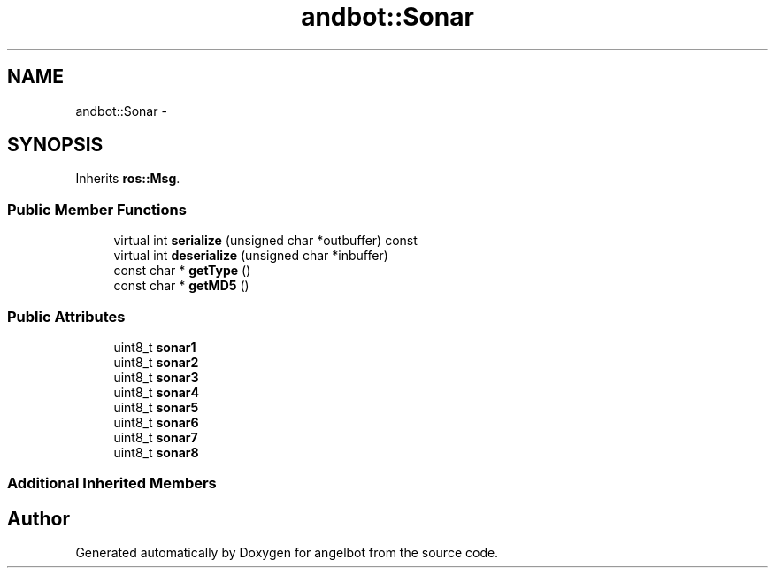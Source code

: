 .TH "andbot::Sonar" 3 "Sat Jul 9 2016" "angelbot" \" -*- nroff -*-
.ad l
.nh
.SH NAME
andbot::Sonar \- 
.SH SYNOPSIS
.br
.PP
.PP
Inherits \fBros::Msg\fP\&.
.SS "Public Member Functions"

.in +1c
.ti -1c
.RI "virtual int \fBserialize\fP (unsigned char *outbuffer) const "
.br
.ti -1c
.RI "virtual int \fBdeserialize\fP (unsigned char *inbuffer)"
.br
.ti -1c
.RI "const char * \fBgetType\fP ()"
.br
.ti -1c
.RI "const char * \fBgetMD5\fP ()"
.br
.in -1c
.SS "Public Attributes"

.in +1c
.ti -1c
.RI "uint8_t \fBsonar1\fP"
.br
.ti -1c
.RI "uint8_t \fBsonar2\fP"
.br
.ti -1c
.RI "uint8_t \fBsonar3\fP"
.br
.ti -1c
.RI "uint8_t \fBsonar4\fP"
.br
.ti -1c
.RI "uint8_t \fBsonar5\fP"
.br
.ti -1c
.RI "uint8_t \fBsonar6\fP"
.br
.ti -1c
.RI "uint8_t \fBsonar7\fP"
.br
.ti -1c
.RI "uint8_t \fBsonar8\fP"
.br
.in -1c
.SS "Additional Inherited Members"


.SH "Author"
.PP 
Generated automatically by Doxygen for angelbot from the source code\&.
